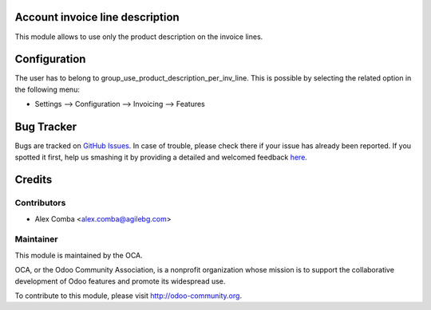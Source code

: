 .. image:: https://img.shields.io/badge/licence-AGPL--3-blue.svg
    :alt: License: AGPL-3

Account invoice line description
================================

This module allows to use only the product description on the invoice lines.

Configuration
=============

The user has to belong to group_use_product_description_per_inv_line.
This is possible by selecting the related option in the following menu:

* Settings --> Configuration --> Invoicing --> Features


Bug Tracker
===========

Bugs are tracked on `GitHub Issues <https://github.com/OCA/account-invoicing/issues>`_.
In case of trouble, please check there if your issue has already been reported.
If you spotted it first, help us smashing it by providing a detailed and welcomed feedback
`here <https://github.com/OCA/account-invoicing/issues/new?body=module:%20account_invoice_line_description%0Aversion:%208.0%0A%0A**Steps%20to%20reproduce**%0A-%20...%0A%0A**Current%20behavior**%0A%0A**Expected%20behavior**>`_.


Credits
=======

Contributors
------------

* Alex Comba <alex.comba@agilebg.com>

Maintainer
----------

.. image:: http://odoo-community.org/logo.png
   :alt: Odoo Community Association
   :target: http://odoo-community.org

This module is maintained by the OCA.

OCA, or the Odoo Community Association, is a nonprofit organization whose
mission is to support the collaborative development of Odoo features and
promote its widespread use.

To contribute to this module, please visit http://odoo-community.org.
